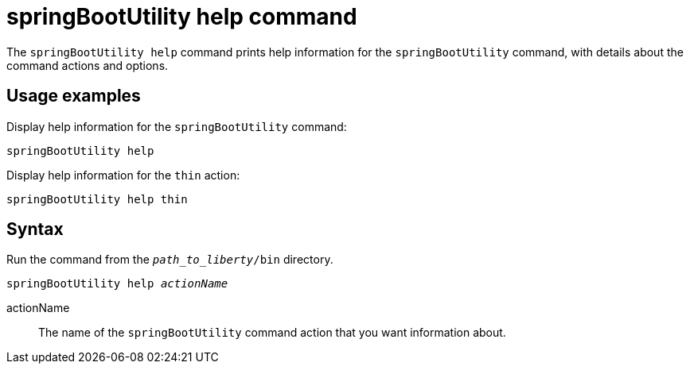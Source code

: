 // Copyright (c) 2021 IBM Corporation and others.
// Licensed under Creative Commons Attribution-NoDerivatives
// 4.0 International (CC BY-ND 4.0)
//   https://creativecommons.org/licenses/by-nd/4.0/
//
// Contributors:
//     IBM Corporation
//
:page-layout: general-reference
:page-type: general
= springBootUtility help command

The `springBootUtility help` command prints help information for the `springBootUtility` command, with details about the command actions and options.

== Usage examples

Display help information for the `springBootUtility` command:

----
springBootUtility help
----

Display help information for the `thin` action:

----
springBootUtility help thin
----

== Syntax

Run the command from the `_path_to_liberty_/bin` directory.

[subs=+quotes]
----
springBootUtility help _actionName_
----

actionName::
The name of the `springBootUtility` command action that you want information about.
